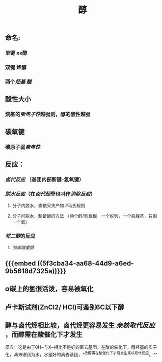 #+TITLE: 醇
#+TAGS:

** 命名:
*** 单键 xx醇
*** 双键 烯醇
*** 两个[[烃基]] [[醚]]
** 酸性大小
*** 烷基的[[吸电子性]]越强则，醇的酸性越强
** 碳氧键
*** 碳原子弱[[亲电性]]
** 反应：
*** [[卤代反应]] （基团内部断键-氢氧键）
*** [[脱水反应]]（在[[卤代烃]]里也叫作[[消除反应]]）
**** 分子内脱水，查依采夫产物 #马氏规则
**** 分子间脱水，制备醚的方法 （两个醇/氢氧根，一个脱氢，一个脱羟基，只剩一个氧）
*** [[邻二醇]]的反应
**** [[频哪醇重排]]
** {{{embed ((5f3cba34-aa68-44d9-a6ed-9b5618d7325a))}}}
** α碳上的氢很活泼，容易被氧化
** 卢卡斯试剂(ZnCl2/ HCI)可鉴别6C以下醇
   :PROPERTIES:
   :CUSTOM_ID: 5f3fa826-f9b3-4552-97a4-6f9093d337bb
   :END:
** 醇与卤代烃相比较，卤代烃更容易发生 [[亲核取代反应]] ，而醇需在酸催化下才发生
反应。这是由于0H~与X~相比不是好的离去基团。在酸的催化下，醇羟基的质子化，[[离去基团]]为水，水是好的离去基团，^^故醇需在酸催化下才易发生亲核取代反应。^^
